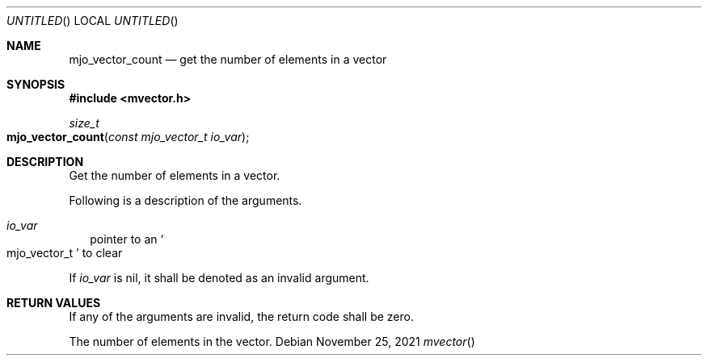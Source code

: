 .\"  Copyright (c) 2021 Mark J. Olesen
.\"
.\"  CC BY 4.0
.\"
.\"  This file is licensed under the Creative Commons Attribution 4.0 
.\"  International license.
.\"
.\"  You are free to:
.\"
.\"    Share --- copy and redistribute the material in any medium or format
.\" 
.\"    Adapt --- remix, transform, and build upon the material for any purpose,
.\"              even commercially
.\"
.\"  Under the following terms:
.\"
.\"    Attribution --- You must give appropriate credit, provide a link
.\"                    to the license, and indicate if changes were made. You
.\"                    may do so in any reasonable manner, but not in any way
.\"                    that suggests the licensor endorses you or your use.
.\"
.\"   Full text of this license can be found in 
.\"   '${MJO_EXTRA}/licenses/CC-BY-SA-4.0'or visit 
.\"   'http://creativecommons.org/licenses/by/4.0/' or send a letter 
.\"   to Creative Commons, PO Box 1866, Mountain View, CA 94042, USA.
.\"
.\"  This file is part of mjoextra library
.\"
.Dd November 25, 2021
.Os
.Dt mvector
.Sh NAME
.Nm mjo_vector_count
.Nd get the number of elements in a vector
.Sh SYNOPSIS
.In mvector.h
.Ft size_t
.Fo mjo_vector_count
.Fa "const mjo_vector_t io_var"
.Fc
.Sh DESCRIPTION
Get the number of elements in a vector.
.Pp
Following is a description of the arguments.
.Bl -tag -width 5
.It Fa io_var
pointer to an
.So mjo_vector_t Sc
to clear
.El
.Pp
If
.Fa io_var
is nil, it shall be denoted as an invalid argument.
.El
.Sh RETURN VALUES
If any of the arguments are invalid, the return code shall be zero.

The number of elements in the vector.
